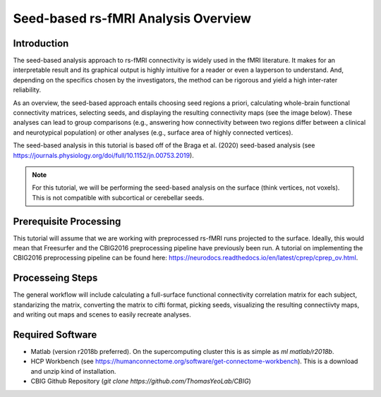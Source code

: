 Seed-based rs-fMRI Analysis Overview
====================================

Introduction
************

The seed-based analysis approach to rs-fMRI connectivity is widely used in the fMRI literature. It makes for an interpretable result and its graphical output is highly intuitive for a reader or even a layperson to understand. And, depending on the specifics chosen by the investigators, the method can be rigorous and yield a high inter-rater reliability.

As an overview, the seed-based approach entails choosing seed regions a priori, calculating whole-brain functional connectivity matrices, selecting seeds, and displaying the resulting connectivity maps (see the image below). These analyses can lead to group comparisons (e.g., answering how connectivity between two regions differ between a clinical and neurotypical population) or other analyses (e.g., surface area of highly connected vertices).

.. image:: s1_1.png 

The seed-based analysis in this tutorial is based off of the Braga et al. (2020) seed-based analysis (see https://journals.physiology.org/doi/full/10.1152/jn.00753.2019). 

.. note:: For this tutorial, we will be performing the seed-based analysis on the surface (think vertices, not voxels). This is not compatible with subcortical or cerebellar seeds.


Prerequisite Processing
***********************

This tutorial will assume that we are working with preprocessed rs-fMRI runs projected to the surface. Ideally, this would mean that Freesurfer and the CBIG2016 preprocessing pipeline have previously been run. A tutorial on implementing the CBIG2016 preprocessing pipeline can be found here: https://neurodocs.readthedocs.io/en/latest/cprep/cprep_ov.html. 

Processeing Steps 
*****************

The general workflow will include calculating a full-surface functional connectivity correlation matrix for each subject, standarizing the matrix, converting the matrix to cifti format, picking seeds, visualizing the resulting connectiivty maps, and writing out maps and scenes to easily recreate analyses.

.. image:: s1_2.png

Required Software
*****************

* Matlab (version r2018b preferred). On the supercomputing cluster this is as simple as `ml matlab/r2018b`.
* HCP Workbench (see https://humanconnectome.org/software/get-connectome-workbench). This is a download and unzip kind of installation. 
* CBIG Github Repository (`git clone https://github.com/ThomasYeoLab/CBIG`)

